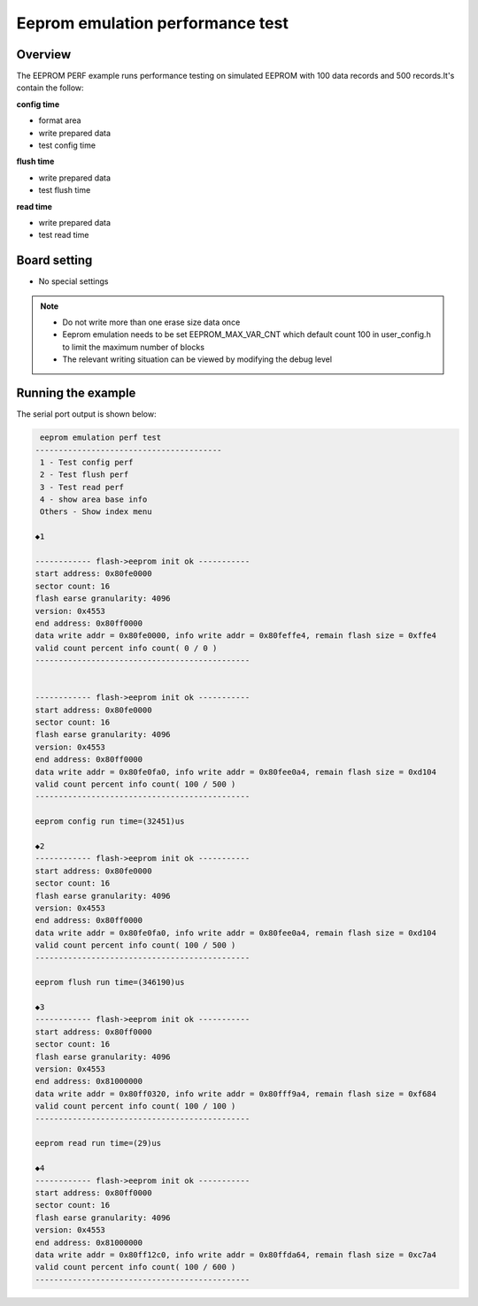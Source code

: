 .. _eeprom_emulation_performance_test:

Eeprom emulation performance test
==================================================================

Overview
--------

The EEPROM PERF example runs performance testing on simulated EEPROM with 100 data records and 500 records.It's contain the follow:

**config time**

- format area

- write prepared data

- test config time

**flush time**

- write prepared data

- test flush time

**read time**

- write prepared data

- test read time

Board setting
-------------

- No special settings

.. note::

  - Do not write more than one erase size data once

  - Eeprom emulation needs to be set EEPROM_MAX_VAR_CNT which default count 100 in user_config.h to limit the maximum number of blocks

  - The relevant writing situation can be viewed by modifying the debug level

Running the example
-------------------

The serial port output is shown below:


.. code-block:: console

    eeprom emulation perf test
   ----------------------------------------
    1 - Test config perf
    2 - Test flush perf
    3 - Test read perf
    4 - show area base info
    Others - Show index menu

   ◆1

   ------------ flash->eeprom init ok -----------
   start address: 0x80fe0000
   sector count: 16
   flash earse granularity: 4096
   version: 0x4553
   end address: 0x80ff0000
   data write addr = 0x80fe0000, info write addr = 0x80feffe4, remain flash size = 0xffe4
   valid count percent info count( 0 / 0 )
   ----------------------------------------------


   ------------ flash->eeprom init ok -----------
   start address: 0x80fe0000
   sector count: 16
   flash earse granularity: 4096
   version: 0x4553
   end address: 0x80ff0000
   data write addr = 0x80fe0fa0, info write addr = 0x80fee0a4, remain flash size = 0xd104
   valid count percent info count( 100 / 500 )
   ----------------------------------------------

   eeprom config run time=(32451)us

   ◆2
   ------------ flash->eeprom init ok -----------
   start address: 0x80fe0000
   sector count: 16
   flash earse granularity: 4096
   version: 0x4553
   end address: 0x80ff0000
   data write addr = 0x80fe0fa0, info write addr = 0x80fee0a4, remain flash size = 0xd104
   valid count percent info count( 100 / 500 )
   ----------------------------------------------

   eeprom flush run time=(346190)us

   ◆3
   ------------ flash->eeprom init ok -----------
   start address: 0x80ff0000
   sector count: 16
   flash earse granularity: 4096
   version: 0x4553
   end address: 0x81000000
   data write addr = 0x80ff0320, info write addr = 0x80fff9a4, remain flash size = 0xf684
   valid count percent info count( 100 / 100 )
   ----------------------------------------------

   eeprom read run time=(29)us

   ◆4
   ------------ flash->eeprom init ok -----------
   start address: 0x80ff0000
   sector count: 16
   flash earse granularity: 4096
   version: 0x4553
   end address: 0x81000000
   data write addr = 0x80ff12c0, info write addr = 0x80ffda64, remain flash size = 0xc7a4
   valid count percent info count( 100 / 600 )
   ----------------------------------------------

